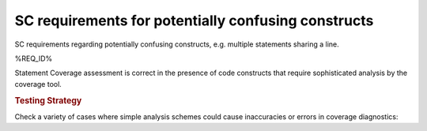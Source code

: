 SC requirements for potentially confusing constructs
====================================================

SC requirements regarding potentially confusing constructs, e.g. multiple
statements sharing a line.


%REQ_ID%



Statement Coverage assessment is correct in the presence of code
constructs that require sophisticated analysis by the coverage tool.


.. rubric:: Testing Strategy



Check a variety of cases where simple analysis schemes could
cause inaccuracies or errors in coverage diagnostics:


.. qmlink:: TCIndexImporter

   *



